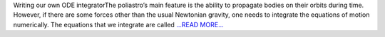 .. title: The end of May in GSoC’18 poliastro project
.. slug:
.. date: 2018-05-28 08:08:02 
.. tags: poliastro
.. author: Nikita Astrakhantsev
.. link: https://medium.com/@nikita.astronaut/the-end-of-may-in-gsoc18-poliastro-project-2d3ed2d6c9e0?source=rss-38faf7894114------2
.. description:
.. category: gsoc2018

Writing our own ODE integratorThe poliastro’s main feature is the ability to propagate bodies on their orbits during time. However, if there are some forces other than the usual Newtonian gravity, one needs to integrate the equations of motion numerically. The equations that we integrate are called  `...READ MORE... <https://medium.com/@nikita.astronaut/the-end-of-may-in-gsoc18-poliastro-project-2d3ed2d6c9e0?source=rss-38faf7894114------2>`__

